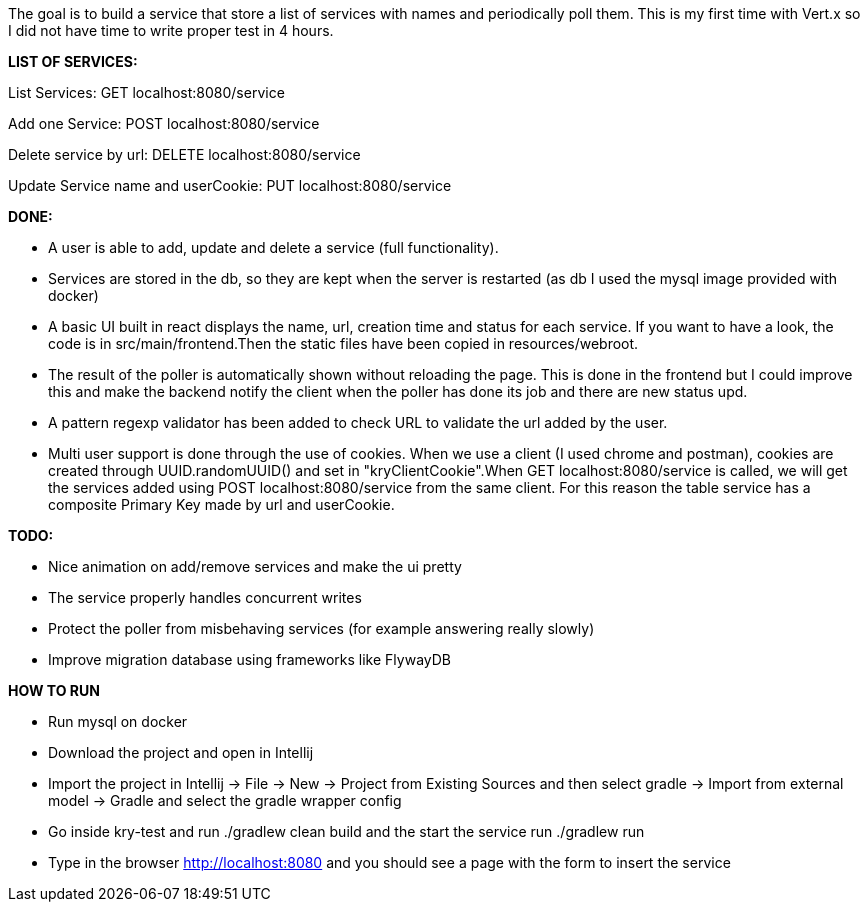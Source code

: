 The goal is to build a service that store a list of services with names and periodically poll them.
This is my first time with Vert.x so I did not have time to write proper test in 4 hours.

*LIST OF SERVICES:*

List Services: GET localhost:8080/service

Add one Service: POST localhost:8080/service

Delete service by url: DELETE localhost:8080/service

Update Service name and userCookie: PUT localhost:8080/service

*DONE:*

- A user is able to add, update and delete a service (full functionality). 

- Services are stored in the db, so they are kept when the server is restarted (as db I used the mysql image provided with docker)

- A basic UI built in react displays the name, url, creation time and status for each service. If you want to have a look, the code is in src/main/frontend.Then the static files have been copied in resources/webroot.

- The result of the poller is automatically shown without reloading the page. This is done in the frontend but I could improve this and make the backend notify the client when the poller has done its job and there are new status upd.

- A pattern regexp validator has been added to check URL to validate the url added by the user.

- Multi user support is done through the use of cookies. When we use a client (I used chrome and postman), cookies are created through UUID.randomUUID() and set in "kryClientCookie".When GET localhost:8080/service is called, we will get the services added using POST localhost:8080/service from the same client.
For this reason the table service has a composite Primary Key made by url and userCookie.

*TODO:*

- Nice animation on add/remove services and make the ui pretty

- The service properly handles concurrent writes

- Protect the poller from misbehaving services (for example answering really slowly)

- Improve migration database using frameworks like FlywayDB

*HOW TO RUN*

- Run mysql on docker

- Download the project and open in Intellij

- Import the project in Intellij -> File -> New -> Project from Existing Sources and then select gradle -> Import from external model -> Gradle and select the gradle wrapper config

- Go inside kry-test and run ./gradlew clean build and the start the service run ./gradlew run

- Type in the browser http://localhost:8080 and you should see a page with the form to insert the service



